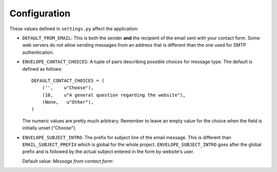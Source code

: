 =============
Configuration
=============

These values defined in ``settings.py`` affect the application:

* ``DEFAULT_FROM_EMAIL``: This is both the sender **and** the recipient of
  the email sent with your contact form. Some web servers do not allow
  sending messages from an address that is different than the one used for
  SMTP authentication.

* ``ENVELOPE_CONTACT_CHOICES``: A tuple of pairs describing possible choices
  for message type. The default is defined as follows::
  
    DEFAULT_CONTACT_CHOICES = (
        ('',    u"Choose"),
        (10,    u"A general question regarding the website"),
        (None,   u"Other"),
    )
  
  The numeric values are pretty much arbitrary. Remember to leave an empty
  value for the choice when the field is initially unset ("Choose").

* ``ENVELOPE_SUBJECT_INTRO``: The prefix for subject line of the email message.
  This is different than ``EMAIL_SUBJECT_PREFIX`` which is global for the whole
  project. ``ENVELOPE_SUBJECT_INTRO`` goes after the global prefix and is
  followed by the actual subject entered in the form by website's user.
  
  Default value: *Message from contact form:*

